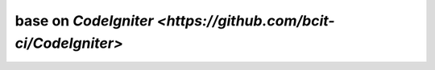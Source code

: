 ###################
base on `CodeIgniter <https://github.com/bcit-ci/CodeIgniter>`
###################
